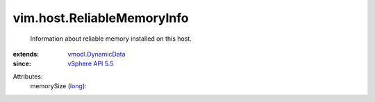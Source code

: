 .. _long: https://docs.python.org/2/library/stdtypes.html

.. _vSphere API 5.5: ../../vim/version.rst#vimversionversion9

.. _vmodl.DynamicData: ../../vmodl/DynamicData.rst


vim.host.ReliableMemoryInfo
===========================
  Information about reliable memory installed on this host.
:extends: vmodl.DynamicData_
:since: `vSphere API 5.5`_

Attributes:
    memorySize (`long`_):

